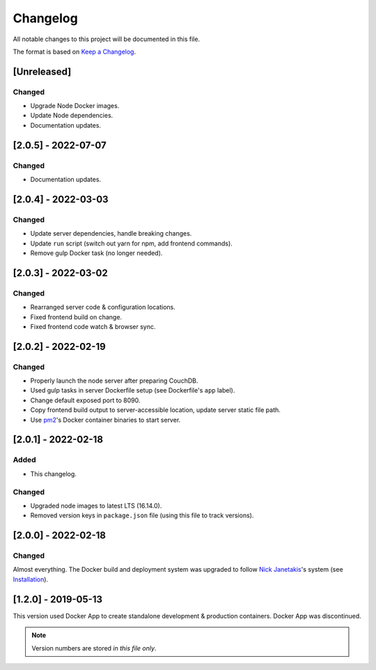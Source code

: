 Changelog
=========

All notable changes to this project will be documented in this file.

The format is based on `Keep a Changelog <https://keepachangelog.com/en/1.0.0/>`__.

[Unreleased]
++++++++++++
Changed
-------
- Upgrade Node Docker images.
- Update Node dependencies.
- Documentation updates.

[2.0.5] - 2022-07-07
++++++++++++++++++++
Changed
-------
- Documentation updates.

[2.0.4] - 2022-03-03
++++++++++++++++++++
Changed
-------
- Update server dependencies, handle breaking changes.
- Update ``run`` script (switch out yarn for npm, add frontend commands).
- Remove gulp Docker task (no longer needed).

[2.0.3] - 2022-03-02
++++++++++++++++++++
Changed
-------
- Rearranged server code & configuration locations.
- Fixed frontend build on change.
- Fixed frontend code watch & browser sync.

[2.0.2] - 2022-02-19
++++++++++++++++++++
Changed
-------
- Properly launch the node server after preparing CouchDB.
- Used gulp tasks in server Dockerfile setup (see Dockerfile's ``app`` label).
- Change default exposed port to 8090.
- Copy frontend build output to server-accessible location, update server static file path.
- Use `pm2 <https://pm2.keymetrics.io/docs/usage/docker-pm2-nodejs/>`__'s Docker container binaries to start server. 

[2.0.1] - 2022-02-18
++++++++++++++++++++
Added
-----
- This changelog.

Changed
-------
- Upgraded node images to latest LTS (16.14.0).
- Removed version keys in ``package.json`` file (using this file to track versions).

[2.0.0] - 2022-02-18
++++++++++++++++++++
Changed
-------
Almost everything.  The Docker build and deployment system was upgraded to follow `Nick Janetakis <https://nickjanetakis.com>`__'s system (see `Installation <./INSTALLATION.rst>`__).

[1.2.0] - 2019-05-13
++++++++++++++++++++
This version used Docker App to create standalone development & production containers.  Docker App was discontinued.

.. note:: Version numbers are stored *in this file only*.
